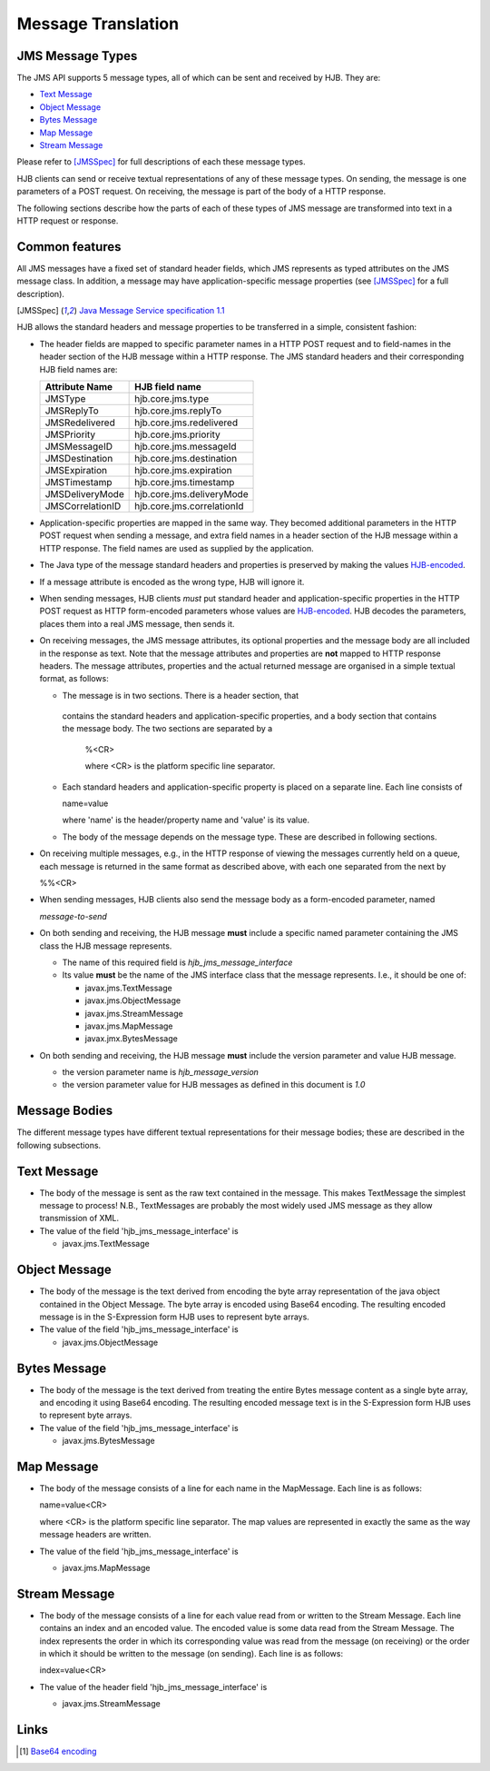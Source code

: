 ===================
Message Translation
===================

JMS Message Types
-----------------

The JMS API supports 5 message types, all of which can be sent and
received by HJB.  They are:

* `Text Message`_

* `Object Message`_

* `Bytes Message`_

* `Map Message`_

* `Stream Message`_

Please refer to [JMSSpec]_ for full descriptions of each these message
types.

HJB clients can send or receive textual representations of any of
these message types.  On sending, the message is one parameters of a
POST request.  On receiving, the message is part of the body of a HTTP
response.

The following sections describe how the parts of each of these types
of JMS message are transformed into text in a HTTP request or
response.

Common features
---------------

All JMS messages have a fixed set of standard header fields, which JMS
represents as typed attributes on the JMS message class. In addition,
a message may have application-specific message properties (see
[JMSSpec]_ for a full description).

.. [JMSSpec] `Java Message Service specification 1.1
   <http://java.sun.com/products/jms/docs.html>`_ 

HJB allows the standard headers and message properties to be
transferred in a simple, consistent fashion:

* The header fields are mapped to specific parameter names in a HTTP
  POST request and to field-names in the header section of the HJB
  message within a HTTP response.  The JMS standard headers and their
  corresponding HJB field names are:

  .. class:: display-items

  +----------------+--------------------------+
  |Attribute Name  |HJB field name            |
  +================+==========================+
  |JMSType         |hjb.core.jms.type         |
  +----------------+--------------------------+
  |JMSReplyTo      |hjb.core.jms.replyTo      |
  +----------------+--------------------------+
  |JMSRedelivered  |hjb.core.jms.redelivered  |
  +----------------+--------------------------+
  |JMSPriority     |hjb.core.jms.priority     |
  +----------------+--------------------------+
  |JMSMessageID    |hjb.core.jms.messageId    |
  +----------------+--------------------------+
  |JMSDestination  |hjb.core.jms.destination  |
  +----------------+--------------------------+
  |JMSExpiration   |hjb.core.jms.expiration   |
  +----------------+--------------------------+
  |JMSTimestamp    |hjb.core.jms.timestamp    |
  +----------------+--------------------------+
  |JMSDeliveryMode |hjb.core.jms.deliveryMode |
  +----------------+--------------------------+
  |JMSCorrelationID|hjb.core.jms.correlationId|
  +----------------+--------------------------+
  
* Application-specific properties are mapped in the same way.  They
  becomed additional parameters in the HTTP POST request when sending
  a message, and extra field names in a header section of the HJB
  message within a HTTP response.  The field names are used as
  supplied by the application.

* The Java type of the message standard headers and properties is
  preserved by making the values `HJB-encoded`_.

* If a message attribute is encoded as the wrong type, HJB will ignore
  it.

* When sending messages, HJB clients *must* put standard header and
  application-specific properties in the HTTP POST request as HTTP
  form-encoded parameters whose values are `HJB-encoded`_. HJB decodes
  the parameters, places them into a real JMS message, then sends it.

* On receiving messages, the JMS message attributes, its optional
  properties and the message body are all included in the response as
  text. Note that the message attributes and properties are **not**
  mapped to HTTP response headers.  The message attributes, properties
  and the actual returned message are organised in a simple textual
  format, as follows:

  - The message is in two sections. There is a header section, that
   contains the standard headers and application-specific properties,
   and a body section that contains the message body.  The two
   sections are separated by a

    %<CR> 

    where <CR> is the platform specific line separator.

  - Each standard headers and application-specific property is placed on
    a separate line. Each line consists of

    name=value

    where 'name' is the header/property name and 'value' is its
    value.

  - The body of the message depends on the message type. These are
    described in following sections.

* On receiving multiple messages, e.g., in the HTTP response of
  viewing the messages currently held on a queue, each message is
  returned in the same format as described above, with each one
  separated from the next by
   
  %%<CR>

* When sending messages, HJB clients also send the message body as a
  form-encoded parameter, named

  *message-to-send*

* On both sending and receiving, the HJB message **must** include a
  specific named parameter containing the JMS class the HJB message
  represents.

  - The name of this required field is *hjb_jms_message_interface*

  - Its value **must** be the name of the JMS interface class that the
    message represents. I.e., it should be one of:

    + javax.jms.TextMessage

    + javax.jms.ObjectMessage

    + javax.jms.StreamMessage

    + javax.jms.MapMessage

    + javax.jmx.BytesMessage

* On both sending and receiving, the HJB message **must** include the
  version parameter and value HJB message.

  - the version parameter name is *hjb_message_version*

  - the version parameter value for HJB messages as defined in this
    document is *1.0*

.. _HJB-encoded: ./codec.html

Message Bodies
--------------

The different message types have different textual representations for
their message bodies; these are described in the following subsections.

.. class:: message_desc

Text Message
------------

* The body of the message is sent as the raw text contained in the
  message.  This makes TextMessage the simplest message to process!
  N.B., TextMessages are probably the most widely used JMS message as
  they allow transmission of XML.

* The value of the field 'hjb_jms_message_interface' is 

  - javax.jms.TextMessage

.. class:: message_desc

Object Message
--------------

* The body of the message is the text derived from encoding the byte
  array representation of the java object contained in the Object
  Message.  The byte array is encoded using Base64 encoding. The
  resulting encoded message is in the S-Expression form HJB uses to
  represent byte arrays.

* The value of the field 'hjb_jms_message_interface' is

  - javax.jms.ObjectMessage

.. class:: message_desc

Bytes Message
-------------

* The body of the message is the text derived from treating the entire
  Bytes message content as a single byte array, and encoding it using
  Base64 encoding.  The resulting encoded message text is in the
  S-Expression form HJB uses to represent byte arrays.

* The value of the field 'hjb_jms_message_interface' is

  - javax.jms.BytesMessage

.. class:: message_desc

Map Message
-----------

* The body of the message consists of a line for each name in the
  MapMessage. Each line is as follows:

  name=value<CR>

  where <CR> is the platform specific line separator.  The map
  values are represented in exactly the same as the way message
  headers are written.

* The value of the field 'hjb_jms_message_interface' is

  - javax.jms.MapMessage


.. class:: message_desc

Stream Message
--------------

* The body of the message consists of a line for each value read from
  or written to the Stream Message.  Each line contains an index and
  an encoded value.  The encoded value is some data read from the
  Stream Message.  The index represents the order in which its
  corresponding value was read from the message (on receiving) or the
  order in which it should be written to the message (on
  sending). Each line is as follows:

  index=value<CR>

* The value of the header field 'hjb_jms_message_interface' is

  - javax.jms.StreamMessage

Links
-----

.. [#] `Base64 encoding <http://en.wikipedia.org/wiki/Base64>`_

.. Copyright (C) 2006 Tim Emiola